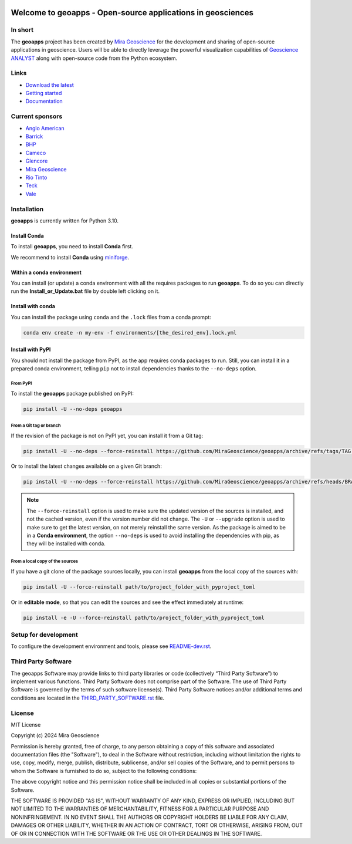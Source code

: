 |coverage| |precommit_ci| |docs| |style| |version| |pyversions|


.. |docs| image:: https://readthedocs.org/projects/geoapps/badge/
    :alt: Documentation Status
    :target: https://geoapps.readthedocs.io/en/latest/?badge=latest

.. |coverage| image:: https://codecov.io/gh/MiraGeoscience/geoapps/branch/main/graph/badge.svg
    :alt: Code coverage
    :target: https://codecov.io/gh/MiraGeoscience/geoapps

.. |style| image:: https://img.shields.io/badge/code%20style-black-000000.svg
    :alt: Coding style
    :target: https://github.com/pf/black

.. |version| image:: https://img.shields.io/pypi/v/geoapps.svg
    :alt: version on PyPI
    :target: https://pypi.python.org/pypi/geoapps/

.. |pyversions| image:: https://img.shields.io/pypi/pyversions/geoapps.svg
    :alt: Python versions
    :target: https://pypi.python.org/pypi/geoapps/

.. |precommit_ci| image:: https://results.pre-commit.ci/badge/github/MiraGeoscience/geoapps/main.svg
    :target: https://results.pre-commit.ci/latest/github/MiraGeoscience/geoapps/main
    :alt: pre-commit.ci status


Welcome to **geoapps** - Open-source applications in geosciences
================================================================

.. image:: https://github.com/MiraGeoscience/geoapps/raw/v0.10.0-rc.2/docs/images/index_page.png
    :align: right
    :width: 50%

In short
^^^^^^^^

The **geoapps** project has been created by `Mira Geoscience`_ for the development and sharing of open-source
applications in geoscience. Users will be able to directly leverage the powerful visualization capabilities of
`Geoscience ANALYST`_ along with open-source code from the Python ecosystem.

.. _Mira Geoscience: https://mirageoscience.com/
.. _Geoscience ANALYST: https://mirageoscience.com/mining-industry-software/geoscience-analyst/


Links
^^^^^

- `Download the latest <https://github.com/MiraGeoscience/geoapps/archive/main.zip>`_
- `Getting started <https://geoapps.readthedocs.io/en/latest/content/installation.html#installation>`_
- `Documentation <https://geoapps.readthedocs.io/en/latest/index.html>`_


Current sponsors
^^^^^^^^^^^^^^^^

- `Anglo American <http://www.angloamerican.ca/>`_
- `Barrick <https://www.barrick.com/English/home/default.aspx>`_
- `BHP <https://www.bhp.com/>`_
- `Cameco <https://www.cameco.com/>`_
- `Glencore <https://www.glencore.com/>`_
- `Mira Geoscience`_
- `Rio Tinto <https://www.riotinto.com/en>`_
- `Teck <https://www.teck.com/>`_
- `Vale <https://www.vale.com/canada>`_


Installation
^^^^^^^^^^^^
**geoapps** is currently written for Python 3.10.

Install Conda
-------------

To install **geoapps**, you need to install **Conda** first.


We recommend to install **Conda** using `miniforge`_.

.. _miniforge: https://github.com/conda-forge/miniforge


Within a conda environment
--------------------------

You can install (or update) a conda environment with all the requires packages to run **geoapps**.
To do so you can directly run the **Install_or_Update.bat** file by double left clicking on it.

Install with conda
------------------

You can install the package using ``conda`` and the ``.lock`` files from a conda prompt:

.. code-block:: bash

  conda env create -n my-env -f environments/[the_desired_env].lock.yml

Install with PyPI
-----------------

You should not install the package from PyPI, as the app requires conda packages to run.
Still, you can install it in a prepared conda environment, telling ``pip`` not to install dependencies
thanks to the ``--no-deps`` option.

From PyPI
~~~~~~~~~

To install the **geoapps** package published on PyPI:

.. code-block:: bash

    pip install -U --no-deps geoapps

From a Git tag or branch
~~~~~~~~~~~~~~~~~~~~~~~~
If the revision of the package is not on PyPI yet, you can install it from a Git tag:

.. code-block:: bash

    pip install -U --no-deps --force-reinstall https://github.com/MiraGeoscience/geoapps/archive/refs/tags/TAG.zip

Or to install the latest changes available on a given Git branch:

.. code-block:: bash

    pip install -U --no-deps --force-reinstall https://github.com/MiraGeoscience/geoapps/archive/refs/heads/BRANCH.zip

.. note::
    The ``--force-reinstall`` option is used to make sure the updated version
    of the sources is installed, and not the cached version, even if the version number
    did not change. The ``-U`` or ``--upgrade`` option is used to make sure to get the latest version,
    on not merely reinstall the same version. As the package is aimed to be in a **Conda environment**, the option ``--no-deps`` is used to avoid installing the dependencies with pip, as they will be installed with conda.

From a local copy of the sources
~~~~~~~~~~~~~~~~~~~~~~~~~~~~~~~~
If you have a git clone of the package sources locally,
you can install **geoapps** from the local copy of the sources with:

.. code-block:: bash

    pip install -U --force-reinstall path/to/project_folder_with_pyproject_toml

Or in **editable mode**, so that you can edit the sources and see the effect immediately at runtime:

.. code-block:: bash

    pip install -e -U --force-reinstall path/to/project_folder_with_pyproject_toml

Setup for development
^^^^^^^^^^^^^^^^^^^^^
To configure the development environment and tools, please see `README-dev.rst`_.

.. _README-dev.rst: README-dev.rst

Third Party Software
^^^^^^^^^^^^^^^^^^^^
The geoapps Software may provide links to third party libraries or code (collectively “Third Party Software”)
to implement various functions. Third Party Software does not comprise part of the Software.
The use of Third Party Software is governed by the terms of such software license(s).
Third Party Software notices and/or additional terms and conditions are located in the
`THIRD_PARTY_SOFTWARE.rst`_ file.

.. _THIRD_PARTY_SOFTWARE.rst: THIRD_PARTY_SOFTWARE.rst

License
^^^^^^^
MIT License

Copyright (c) 2024 Mira Geoscience

Permission is hereby granted, free of charge, to any person obtaining a copy
of this software and associated documentation files (the "Software"), to deal
in the Software without restriction, including without limitation the rights
to use, copy, modify, merge, publish, distribute, sublicense, and/or sell
copies of the Software, and to permit persons to whom the Software is
furnished to do so, subject to the following conditions:

The above copyright notice and this permission notice shall be included in all
copies or substantial portions of the Software.

THE SOFTWARE IS PROVIDED "AS IS", WITHOUT WARRANTY OF ANY KIND, EXPRESS OR
IMPLIED, INCLUDING BUT NOT LIMITED TO THE WARRANTIES OF MERCHANTABILITY,
FITNESS FOR A PARTICULAR PURPOSE AND NONINFRINGEMENT. IN NO EVENT SHALL THE
AUTHORS OR COPYRIGHT HOLDERS BE LIABLE FOR ANY CLAIM, DAMAGES OR OTHER
LIABILITY, WHETHER IN AN ACTION OF CONTRACT, TORT OR OTHERWISE, ARISING FROM,
OUT OF OR IN CONNECTION WITH THE SOFTWARE OR THE USE OR OTHER DEALINGS IN THE
SOFTWARE.
